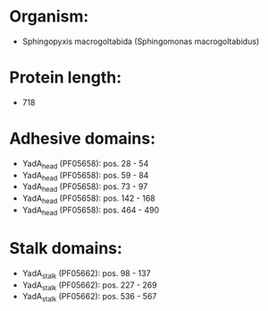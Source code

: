 * Organism:
- Sphingopyxis macrogoltabida (Sphingomonas macrogoltabidus)
* Protein length:
- 718
* Adhesive domains:
- YadA_head (PF05658): pos. 28 - 54
- YadA_head (PF05658): pos. 59 - 84
- YadA_head (PF05658): pos. 73 - 97
- YadA_head (PF05658): pos. 142 - 168
- YadA_head (PF05658): pos. 464 - 490
* Stalk domains:
- YadA_stalk (PF05662): pos. 98 - 137
- YadA_stalk (PF05662): pos. 227 - 269
- YadA_stalk (PF05662): pos. 536 - 567

